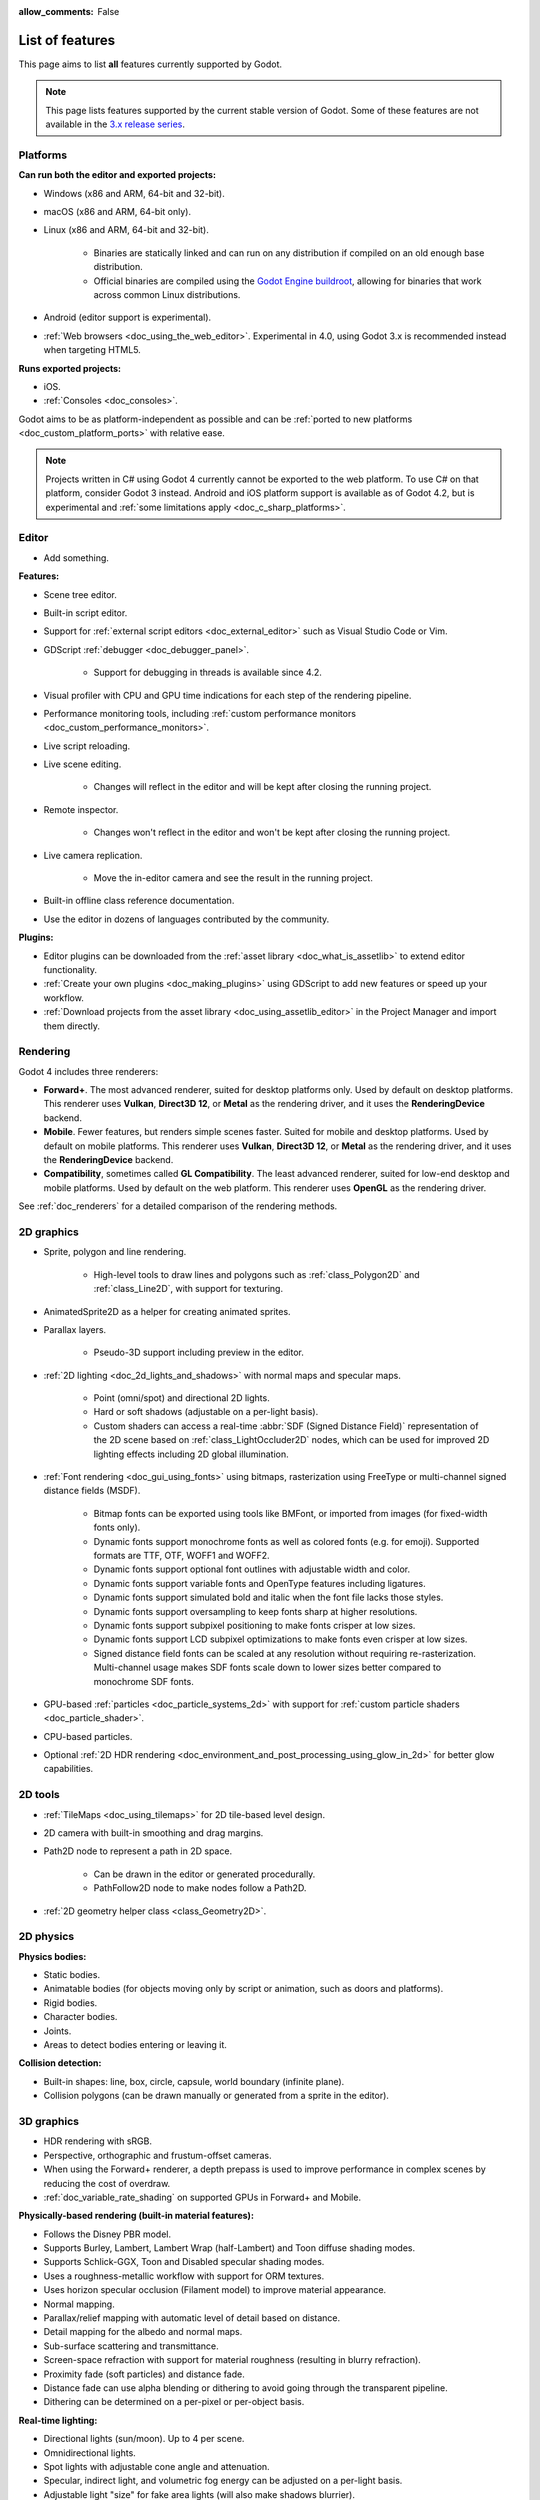 :allow_comments: False

.. _doc_list_of_features:

List of features
================

This page aims to list **all** features currently supported by Godot.

.. note::

    This page lists features supported by the current stable version of
    Godot. Some of these features are not available in the
    `3.x release series <https://docs.godotengine.org/en/3.6/about/list_of_features.html>`__.

Platforms
---------

.. seealso::

    See :ref:`doc_system_requirements` for hardware and software version requirements.

**Can run both the editor and exported projects:**

- Windows (x86 and ARM, 64-bit and 32-bit).
- macOS (x86 and ARM, 64-bit only).
- Linux (x86 and ARM, 64-bit and 32-bit).

   - Binaries are statically linked and can run on any distribution if compiled
     on an old enough base distribution.
   - Official binaries are compiled using the
     `Godot Engine buildroot <https://github.com/godotengine/buildroot>`__,
     allowing for binaries that work across common Linux distributions.

- Android (editor support is experimental).
- :ref:`Web browsers <doc_using_the_web_editor>`. Experimental in 4.0,
  using Godot 3.x is recommended instead when targeting HTML5.

**Runs exported projects:**

- iOS.
- :ref:`Consoles <doc_consoles>`.

Godot aims to be as platform-independent as possible and can be
:ref:`ported to new platforms <doc_custom_platform_ports>` with relative ease.

.. note::

    Projects written in C# using Godot 4 currently cannot be exported to the
    web platform. To use C# on that platform, consider Godot 3 instead.
    Android and iOS platform support is available as of Godot 4.2, but is
    experimental and :ref:`some limitations apply <doc_c_sharp_platforms>`.

Editor
------

- Add something.

**Features:**

- Scene tree editor.
- Built-in script editor.
- Support for :ref:`external script editors <doc_external_editor>` such as
  Visual Studio Code or Vim.
- GDScript :ref:`debugger <doc_debugger_panel>`.

   - Support for debugging in threads is available since 4.2.
- Visual profiler with CPU and GPU time indications for each step of the
  rendering pipeline.
- Performance monitoring tools, including
  :ref:`custom performance monitors <doc_custom_performance_monitors>`.
- Live script reloading.
- Live scene editing.

   - Changes will reflect in the editor and will be kept after closing the running project.

- Remote inspector.

   - Changes won't reflect in the editor and won't be kept after closing the running project.

- Live camera replication.

   - Move the in-editor camera and see the result in the running project.

- Built-in offline class reference documentation.
- Use the editor in dozens of languages contributed by the community.

**Plugins:**

- Editor plugins can be downloaded from the
  :ref:`asset library <doc_what_is_assetlib>` to extend editor functionality.
- :ref:`Create your own plugins <doc_making_plugins>` using GDScript to add new
  features or speed up your workflow.
- :ref:`Download projects from the asset library <doc_using_assetlib_editor>`
  in the Project Manager and import them directly.

Rendering
---------

Godot 4 includes three renderers:

- **Forward+**. The most advanced renderer, suited for desktop platforms only.
  Used by default on desktop platforms. This renderer uses **Vulkan**, **Direct3D 12**,
  or **Metal** as the rendering driver, and it uses the **RenderingDevice** backend.
- **Mobile**. Fewer features, but renders simple scenes faster. Suited for mobile
  and desktop platforms. Used by default on mobile platforms. This renderer uses
  **Vulkan**, **Direct3D 12**, or **Metal** as the rendering driver, and it uses
  the **RenderingDevice** backend.
- **Compatibility**, sometimes called **GL Compatibility**. The least advanced
  renderer, suited for low-end desktop and mobile platforms. Used by default on
  the web platform. This renderer uses **OpenGL** as the rendering driver.

See :ref:`doc_renderers` for a detailed comparison of the rendering methods.

2D graphics
-----------

- Sprite, polygon and line rendering.

   - High-level tools to draw lines and polygons such as
     :ref:`class_Polygon2D` and :ref:`class_Line2D`, with support for texturing.

- AnimatedSprite2D as a helper for creating animated sprites.
- Parallax layers.

   - Pseudo-3D support including preview in the editor.

- :ref:`2D lighting <doc_2d_lights_and_shadows>` with normal maps and specular maps.

   - Point (omni/spot) and directional 2D lights.
   - Hard or soft shadows (adjustable on a per-light basis).
   - Custom shaders can access a real-time :abbr:`SDF (Signed Distance Field)`
     representation of the 2D scene based on :ref:`class_LightOccluder2D` nodes,
     which can be used for improved 2D lighting effects including 2D global illumination.

- :ref:`Font rendering <doc_gui_using_fonts>` using bitmaps, rasterization using FreeType
  or multi-channel signed distance fields (MSDF).

   - Bitmap fonts can be exported using tools like BMFont, or imported from images
     (for fixed-width fonts only).
   - Dynamic fonts support monochrome fonts as well as colored fonts (e.g. for emoji).
     Supported formats are TTF, OTF, WOFF1 and WOFF2.
   - Dynamic fonts support optional font outlines with adjustable width and color.
   - Dynamic fonts support variable fonts and OpenType features including ligatures.
   - Dynamic fonts support simulated bold and italic when the font file lacks
     those styles.
   - Dynamic fonts support oversampling to keep fonts sharp at higher resolutions.
   - Dynamic fonts support subpixel positioning to make fonts crisper at low sizes.
   - Dynamic fonts support LCD subpixel optimizations to make fonts even crisper at low sizes.
   - Signed distance field fonts can be scaled at any resolution without
     requiring re-rasterization. Multi-channel usage makes SDF fonts scale down
     to lower sizes better compared to monochrome SDF fonts.

- GPU-based :ref:`particles <doc_particle_systems_2d>` with support for
  :ref:`custom particle shaders <doc_particle_shader>`.
- CPU-based particles.
- Optional :ref:`2D HDR rendering <doc_environment_and_post_processing_using_glow_in_2d>`
  for better glow capabilities.

2D tools
--------

- :ref:`TileMaps <doc_using_tilemaps>` for 2D tile-based level design.
- 2D camera with built-in smoothing and drag margins.
- Path2D node to represent a path in 2D space.

   - Can be drawn in the editor or generated procedurally.
   - PathFollow2D node to make nodes follow a Path2D.

- :ref:`2D geometry helper class <class_Geometry2D>`.

2D physics
----------

**Physics bodies:**

- Static bodies.
- Animatable bodies (for objects moving only by script or animation, such as doors and platforms).
- Rigid bodies.
- Character bodies.
- Joints.
- Areas to detect bodies entering or leaving it.

**Collision detection:**

- Built-in shapes: line, box, circle, capsule, world boundary (infinite plane).
- Collision polygons (can be drawn manually or generated from a sprite in the editor).

3D graphics
-----------

- HDR rendering with sRGB.
- Perspective, orthographic and frustum-offset cameras.
- When using the Forward+ renderer, a depth prepass is used to improve
  performance in complex scenes by reducing the cost of overdraw.
- :ref:`doc_variable_rate_shading` on supported GPUs in Forward+ and Mobile.

**Physically-based rendering (built-in material features):**

- Follows the Disney PBR model.
- Supports Burley, Lambert, Lambert Wrap (half-Lambert) and Toon diffuse shading modes.
- Supports Schlick-GGX, Toon and Disabled specular shading modes.
- Uses a roughness-metallic workflow with support for ORM textures.
- Uses horizon specular occlusion (Filament model) to improve material appearance.
- Normal mapping.
- Parallax/relief mapping with automatic level of detail based on distance.
- Detail mapping for the albedo and normal maps.
- Sub-surface scattering and transmittance.
- Screen-space refraction with support for material roughness (resulting in blurry refraction).
- Proximity fade (soft particles) and distance fade.
- Distance fade can use alpha blending or dithering to avoid going through
  the transparent pipeline.
- Dithering can be determined on a per-pixel or per-object basis.

**Real-time lighting:**

- Directional lights (sun/moon). Up to 4 per scene.
- Omnidirectional lights.
- Spot lights with adjustable cone angle and attenuation.
- Specular, indirect light, and volumetric fog energy can be adjusted on a per-light basis.
- Adjustable light "size" for fake area lights (will also make shadows blurrier).
- Optional distance fade system to fade distant lights and their shadows, improving performance.
- When using the Forward+ renderer (default on desktop), lights are
  rendered with clustered forward optimizations to decrease their individual cost.
  Clustered rendering also lifts any limits on the number of lights that can be used on a mesh.
- When using the Mobile renderer, up to 8 omni lights and 8 spot lights can
  be displayed per mesh resource. Baked lighting can be used to overcome this limit
  if needed.

**Shadow mapping:**

- *DirectionalLight:* Orthogonal (fastest), PSSM 2-split and 4-split.
  Supports blending between splits.
- *OmniLight:* Dual paraboloid (fast) or cubemap (slower but more accurate).
  Supports colored projector textures in the form of panoramas.
- *SpotLight:* Single texture. Supports colored projector textures.
- Shadow normal offset bias and shadow pancaking to decrease the amount of
  visible shadow acne and peter-panning.
- :abbr:`PCSS (Percentage Closer Soft Shadows)`-like shadow blur based on the
  light size and distance from the surface the shadow is cast on.
- Adjustable shadow blur on a per-light basis.

**Global illumination with indirect lighting:**

- :ref:`Baked lightmaps <doc_using_lightmap_gi>` (fast, but can't be updated at runtime).

   - Supports baking indirect light only or baking both direct and indirect lighting.
     The bake mode can be adjusted on a per-light basis to allow for hybrid light
     baking setups.
   - Supports lighting dynamic objects using automatic and manually placed probes.
   - Optionally supports directional lighting and rough reflections based on spherical
     harmonics.
   - Lightmaps are baked on the GPU using compute shaders (much faster compared
     to CPU lightmapping). Baking can only be performed from the editor,
     not in exported projects.
   - Supports GPU-based :ref:`denoising <doc_using_lightmap_gi_denoising>`
     with JNLM, or CPU/GPU-based denoising with OIDN.

- :ref:`Voxel-based GI probes <doc_using_voxel_gi>`. Supports
  dynamic lights *and* dynamic occluders, while also supporting reflections.
  Requires a fast baking step which can be performed in the editor or at
  runtime (including from an exported project).
- :ref:`Signed-distance field GI <doc_using_sdfgi>` designed for large open worlds.
  Supports dynamic lights, but not dynamic occluders. Supports reflections.
  No baking required.
- :ref:`Screen-space indirect lighting (SSIL) <doc_environment_and_post_processing_ssil>`
  at half or full resolution. Fully real-time and supports any kind of emissive
  light source (including decals).
- VoxelGI and SDFGI use a deferred pass to allow for rendering GI at half
  resolution to improve performance (while still having functional MSAA support).

**Reflections:**

- Voxel-based reflections (when using GI probes) and SDF-based reflections
  (when using signed distance field GI). Voxel-based reflections are visible
  on transparent surfaces, while rough SDF-based reflections are visible
  on transparent surfaces.
- Fast baked reflections or slow real-time reflections using ReflectionProbe.
  Parallax box correction can optionally be enabled.
- Screen-space reflections with support for material roughness.
- Reflection techniques can be mixed together for greater accuracy or scalability.
- When using the Forward+ renderer (default on desktop), reflection probes are
  rendered with clustered forward optimizations to decrease their individual cost.
  Clustered rendering also lifts any limits on the number of reflection probes that can be used on a mesh.
- When using the Mobile renderer, up to 8 reflection probes can be displayed per mesh
  resource. When using the Compatibility renderer, up to 2 reflection probes can
  be displayed per mesh resource.

**Decals:**

- :ref:`Supports albedo <doc_using_decals>`, emissive, :abbr:`ORM (Occlusion Roughness Metallic)`,
  and normal mapping.
- Texture channels are smoothly overlaid on top of the underlying material,
  with support for normal/ORM-only decals.
- Support for normal fade to fade the decal depending on its incidence angle.
- Does not rely on runtime mesh generation. This means decals can be used on
  complex skinned meshes with no performance penalty, even if the decal moves every frame.
- Support for nearest, bilinear, trilinear or anisotropic texture filtering (configured globally).
- Optional distance fade system to fade distant decals, improving performance.
- When using the Forward+ renderer (default on desktop), decals are
  rendered with clustered forward optimizations to decrease their individual cost.
  Clustered rendering also lifts any limits on the number of decals that can be used on a mesh.
- When using the Mobile renderer, up to 8 decals can be displayed per mesh
  resource.

**Sky:**

- Panorama sky (using an HDRI).
- Procedural sky and Physically-based sky that respond to the DirectionalLights in the scene.
- Support for :ref:`custom sky shaders <doc_sky_shader>`, which can be animated.
- The radiance map used for ambient and specular light can be updated in
  real-time depending on the quality settings chosen.

**Fog:**

- Exponential depth fog.
- Exponential height fog.
- Support for automatic fog color depending on the sky color (aerial perspective).
- Support for sun scattering in the fog.
- Support for controlling how much fog rendering should affect the sky, with
  separate controls for traditional and volumetric fog.
- Support for making specific materials ignore fog.

**Volumetric fog:**

- Global :ref:`volumetric fog <doc_volumetric_fog>` that reacts to lights and shadows.
- Volumetric fog can take indirect light into account when using VoxelGI or SDFGI.
- Fog volume nodes that can be placed to add fog to specific areas (or remove fog from specific areas).
  Supported shapes include box, ellipse, cone, cylinder, and 3D texture-based density maps.
- Each fog volume can have its own custom shader.
- Can be used together with traditional fog.

**Particles:**

- GPU-based particles with support for subemitters (2D + 3D), trails (2D + 3D),
  attractors (3D only) and collision (2D + 3D).

  - 3D particle attractor shapes supported: box, sphere and 3D vector fields.
  - 3D particle collision shapes supported: box, sphere, baked signed distance field
    and real-time heightmap (suited for open world weather effects).
  - 2D particle collision is handled using a signed distance field generated in real-time
    based on :ref:`class_LightOccluder2D` nodes in the scene.
  - Trails can use the built-in ribbon trail and tube trail meshes, or custom
    meshes with skeletons.
  - Support for custom particle shaders with manual emission.

- CPU-based particles.

**Post-processing:**

- Tonemapping (Linear, Reinhard, Filmic, ACES).
- Automatic exposure adjustments based on viewport brightness (and manual exposure override).
- Near and far depth of field with adjustable bokeh simulation (box, hexagon, circle).
- Screen-space ambient occlusion (SSAO) at half or full resolution.
- Glow/bloom with optional bicubic upscaling and several blend modes available:
  Screen, Soft Light, Add, Replace, Mix.
- Glow can have a colored dirt map texture, acting as a lens dirt effect.
- Glow can be :ref:`used as a screen-space blur effect <doc_environment_and_post_processing_using_glow_to_blur_the_screen>`.
- Color correction using a one-dimensional ramp or a 3D LUT texture.
- Roughness limiter to reduce the impact of specular aliasing.
- Brightness, contrast and saturation adjustments.

**Texture filtering:**

- Nearest, bilinear, trilinear or anisotropic filtering.
- Filtering options are defined on a per-use basis, not a per-texture basis.

**Texture compression:**

- Basis Universal (slow, but results in smaller files).
- BPTC for high-quality compression (not supported on macOS).
- ETC2 (not supported on macOS).
- S3TC (not supported on mobile/Web platforms).

**Antialiasing:**

- Temporal :ref:`antialiasing <doc_3d_antialiasing>` (TAA).
- AMD FidelityFX Super Resolution 2.2 :ref:`antialiasing <doc_3d_antialiasing>` (FSR2),
  which can be used at native resolution as a form of high-quality temporal antialiasing.
- Multi-sample antialiasing (MSAA), for both :ref:`doc_2d_antialiasing` and :ref:`doc_3d_antialiasing`.
- Fast approximate antialiasing (FXAA).
- Super-sample antialiasing (SSAA) using bilinear 3D scaling and a 3D resolution scale above 1.0.
- Alpha antialiasing, MSAA alpha to coverage and alpha hashing on a per-material basis.

**Resolution scaling:**

- Support for :ref:`rendering 3D at a lower resolution <doc_resolution_scaling>`
  while keeping 2D rendering at the original scale. This can be used to improve
  performance on low-end systems or improve visuals on high-end systems.
- Resolution scaling uses bilinear filtering, AMD FidelityFX Super Resolution
  1.0 (FSR1) or AMD FidelityFX Super Resolution 2.2 (FSR2).
- Texture mipmap LOD bias is adjusted automatically to improve quality at lower
  resolution scales. It can also be modified with a manual offset.

Most effects listed above can be adjusted for better performance or to further
improve quality. This can be helpful when
:ref:`using Godot for offline rendering <doc_creating_movies>`.

3D tools
--------

- Built-in meshes: cube, cylinder/cone, (hemi)sphere, prism, plane, quad, torus, ribbon, tube.
- :ref:`GridMaps <doc_using_gridmaps>` for 3D tile-based level design.
- :ref:`Constructive solid geometry <doc_csg_tools>` (intended for prototyping).
- Tools for :ref:`procedural geometry generation <doc_procedural_geometry>`.
- Path3D node to represent a path in 3D space.

   - Can be drawn in the editor or generated procedurally.
   - PathFollow3D node to make nodes follow a Path3D.

- :ref:`3D geometry helper class <class_Geometry3D>`.
- Support for exporting the current scene as a glTF 2.0 file, both from the editor
  and at runtime from an exported project.

3D physics
----------

**Physics bodies:**

- Static bodies.
- Animatable bodies (for objects moving only by script or animation, such as doors and platforms).
- Rigid bodies.
- Character bodies.
- Vehicle bodies (intended for arcade physics, not simulation).
- Joints.
- Soft bodies.
- Ragdolls.
- Areas to detect bodies entering or leaving it.

**Collision detection:**

- Built-in shapes: cuboid, sphere, capsule, cylinder, world boundary (infinite plane).
- Generate triangle collision shapes for any mesh from the editor.
- Generate one or several convex collision shapes for any mesh from the editor.

Shaders
-------

- *2D:* Custom vertex, fragment, and light shaders.
- *3D:* Custom vertex, fragment, light, and sky shaders.
- Text-based shaders using a :ref:`shader language inspired by GLSL <doc_shading_language>`.
- Visual shader editor.

   - Support for visual shader plugins.

Scripting
---------

**General:**

- Object-oriented design pattern with scripts extending nodes.
- Signals and groups for communicating between scripts.
- Support for :ref:`cross-language scripting <doc_cross_language_scripting>`.
- Many 2D, 3D and 4D linear algebra data types such as vectors and transforms.

:ref:`GDScript: <toc-learn-scripting-gdscript>`

- :ref:`High-level interpreted language <doc_gdscript>` with
  :ref:`optional static typing <doc_gdscript_static_typing>`.
- Syntax inspired by Python. However, GDScript is **not** based on Python.
- Syntax highlighting is provided on GitHub.
- :ref:`Use threads <doc_using_multiple_threads>` to perform asynchronous actions
  or make use of multiple processor cores.

:ref:`C#: <toc-learn-scripting-C#>`

- Packaged in a separate binary to keep file sizes and dependencies down.
- Supports .NET 6 and higher.

   - Full support for the C# 10.0 syntax and features.

- Supports Windows, Linux, and macOS. As of 4.2 experimental support for Android
  and iOS is also available (requires a .NET 7.0 project for Android and 8.0 for iOS).

   - On the Android platform only some architectures are supported: ``arm64`` and ``x64``.
   - On the iOS platform only some architectures are supported: ``arm64``.
   - The web platform is currently unsupported. To use C# on that platform,
     consider Godot 3 instead.

- Using an external editor is recommended to benefit from IDE functionality.

**GDExtension (C, C++, Rust, D, ...):**

- When you need it, link to native libraries for higher performance and third-party integrations.

   - For scripting game logic, GDScript or C# are recommended if their
     performance is suitable.

- Official GDExtension bindings for `C <https://github.com/godotengine/godot-headers>`__
  and `C++ <https://github.com/godotengine/godot-cpp>`__.

   - Use any build system and language features you wish.

- Actively developed GDExtension bindings for `D <https://github.com/godot-dlang/godot-dlang>`__,
  `Haxe <https://hxgodot.github.io/>`__, `Swift <https://github.com/migueldeicaza/SwiftGodot>`__, and `Rust <https://github.com/godot-rust/gdextension>`__
  bindings provided by the community. (Some of these bindings may be experimental and not production-ready).

Audio
-----

**Features:**

- Mono, stereo, 5.1 and 7.1 output.
- Non-positional and positional playback in 2D and 3D.

   - Optional Doppler effect in 2D and 3D.

- Support for re-routable :ref:`audio buses <doc_audio_buses>` and effects
  with dozens of effects included.
- Support for polyphony (playing several sounds from a single AudioStreamPlayer node).
- Support for random volume and pitch.
- Support for real-time pitch scaling.
- Support for sequential/random sample selection, including repetition prevention
  when using random sample selection.
- Listener2D and Listener3D nodes to listen from a position different than the camera.
- Support for :ref:`procedural audio generation <class_AudioStreamGenerator>`.
- Audio input to record microphones.
- MIDI input.

   - No support for MIDI output yet.

**APIs used:**

- *Windows:* WASAPI.
- *macOS:* CoreAudio.
- *Linux:* PulseAudio or ALSA.

Import
------

- Support for :ref:`custom import plugins <doc_import_plugins>`.

**Formats:**

- *Images:* See :ref:`doc_importing_images`.
- *Audio:*

   - WAV with optional IMA-ADPCM compression.
   - Ogg Vorbis.
   - MP3.

- *3D scenes:* See :ref:`doc_importing_3d_scenes`.

   - glTF 2.0 *(recommended)*.
   - ``.blend`` (by calling Blender's glTF export functionality transparently).
   - FBX (by calling `FBX2glTF <https://github.com/godotengine/FBX2glTF>`__ transparently).
   - Collada (.dae).
   - Wavefront OBJ (static scenes only, can be loaded directly as a mesh or imported as a 3D scene).

- Support for loading glTF 2.0 scenes at runtime, including from an exported project.
- 3D meshes use `Mikktspace <http://www.mikktspace.com/>`__ to generate tangents
  on import, which ensures consistency with other 3D applications such as Blender.

Input
-----

- :ref:`Input mapping system <doc_input_examples>` using hardcoded input events
  or remappable input actions.

   - Axis values can be mapped to two different actions with a configurable deadzone.
   - Use the same code to support both keyboards and gamepads.

- Keyboard input.

   - Keys can be mapped in "physical" mode to be independent of the keyboard layout.

- Mouse input.

   - The mouse cursor can be visible, hidden, captured or confined within the window.
   - When captured, raw input will be used on Windows and Linux to
     sidestep the OS' mouse acceleration settings.

- Gamepad input (up to 8 simultaneous controllers).
- Pen/tablet input with pressure support.

Navigation
----------

- A* algorithm in :ref:`2D <class_AStar2D>` and :ref:`3D <class_AStar3D>`.
- Navigation meshes with dynamic obstacle avoidance in
  :ref:`2D <doc_navigation_overview_2d>` and :ref:`3D <doc_navigation_overview_3d>`.
- Generate navigation meshes from the editor or at runtime (including from an exported project).

Networking
----------

- Low-level TCP networking using :ref:`class_StreamPeer` and :ref:`class_TCPServer`.
- Low-level UDP networking using :ref:`class_PacketPeer` and :ref:`class_UDPServer`.
- Low-level HTTP requests using :ref:`class_HTTPClient`.
- High-level HTTP requests using :ref:`class_HTTPRequest`.

   - Supports HTTPS out of the box using bundled certificates.

- :ref:`High-level multiplayer <doc_high_level_multiplayer>` API using UDP and ENet.

   - Automatic replication using remote procedure calls (RPCs).
   - Supports unreliable, reliable and ordered transfers.

- :ref:`WebSocket <doc_websocket>` client and server, available on all platforms.
- :ref:`WebRTC <doc_webrtc>` client and server, available on all platforms.
- Support for :ref:`UPnP <class_UPNP>` to sidestep the requirement to forward ports
  when hosting a server behind a NAT.

Internationalization
--------------------

- Full support for Unicode including emoji.
- Store localization strings using :ref:`CSV <doc_internationalizing_games>`
  or :ref:`gettext <doc_localization_using_gettext>`.

  - Support for generating gettext POT and PO files from the editor.

- Use localized strings in your project automatically in GUI elements or by
  using the ``tr()`` function.
- Support for pluralization and translation contexts when using gettext translations.
- Support for :ref:`bidirectional typesetting <doc_internationalizing_games_bidi>`,
  text shaping and OpenType localized forms.
- Automatic UI mirroring for right-to-left locales.
- Support for pseudolocalization to test your project for i18n-friendliness.

Windowing and OS integration
----------------------------

- Spawn multiple independent windows within a single process.
- Move, resize, minimize, and maximize windows spawned by the project.
- Change the window title and icon.
- Request attention (will cause the title bar to blink on most platforms).
- Fullscreen mode.

   - Uses borderless fullscreen by default on Windows for fast alt-tabbing,
     but can optionally use exclusive fullscreen to reduce input lag.

- Borderless windows (fullscreen or non-fullscreen).
- Ability to keep a window always on top.
- Global menu integration on macOS.
- Execute commands in a blocking or non-blocking manner (including running
  multiple instances of the same project).
- Open file paths and URLs using default or custom protocol handlers (if registered on the system).
- Parse custom command line arguments.
- Any Godot binary (editor or exported project) can be
  :ref:`used as a headless server <doc_exporting_for_dedicated_servers>`
  by starting it with the ``--headless`` command line argument.
  This allows running the engine without a GPU or display server.

Mobile
------

- In-app purchases on :ref:`Android <doc_android_in_app_purchases>`
  and :ref:`iOS <doc_plugins_for_ios>`.
- Support for advertisements using third-party modules.

XR support (AR and VR)
----------------------

- Out of the box :ref:`support for OpenXR <doc_setting_up_xr>`.

   - Including support for popular desktop headsets like the Valve Index, WMR headsets, and Quest over Link.

- Support for :ref:`Android-based headsets <doc_deploying_to_android>` using OpenXR through a plugin.

  - Including support for popular stand alone headsets like the Meta Quest 1/2/3 and Pro, Pico 4, Magic Leap 2, and Lynx R1.

- Other devices supported through an XR plugin structure.
- Various advanced toolkits are available that implement common features required by XR applications.

GUI system
----------

Godot's GUI is built using the same Control nodes used to make games in Godot.
The editor UI can easily be extended in many ways using add-ons.

**Nodes:**

- Buttons.
- Checkboxes, check buttons, radio buttons.
- Text entry using :ref:`class_LineEdit` (single line) and :ref:`class_TextEdit` (multiple lines).
  TextEdit also supports code editing features such as displaying line numbers
  and syntax highlighting.
- Dropdown menus using :ref:`class_PopupMenu` and :ref:`class_OptionButton`.
- Scrollbars.
- Labels.
- RichTextLabel for :ref:`text formatted using BBCode <doc_bbcode_in_richtextlabel>`,
  with support for animated custom effects.
- Trees (can also be used to represent tables).
- Color picker with RGB and HSV modes.
- Controls can be rotated and scaled.

**Sizing:**

- Anchors to keep GUI elements in a specific corner, edge or centered.
- Containers to place GUI elements automatically following certain rules.

   - :ref:`Stack <class_BoxContainer>` layouts.
   - :ref:`Grid <class_GridContainer>` layouts.
   - :ref:`Flow <class_FlowContainer>` layouts (similar to autowrapping text).
   - :ref:`Margin <class_MarginContainer>`, :ref:`centered <class_CenterContainer>`
     and :ref:`aspect ratio <class_AspectRatioContainer>` layouts.
   - :ref:`Draggable splitter <class_SplitContainer>` layouts.

- Scale to :ref:`multiple resolutions <doc_multiple_resolutions>` using the
  ``canvas_items`` or ``viewport`` stretch modes.
- Support any aspect ratio using anchors and the ``expand`` stretch aspect.

**Theming:**

- Built-in theme editor.

   - Generate a theme based on the current editor theme settings.

- Procedural vector-based theming using :ref:`class_StyleBoxFlat`.

   - Supports rounded/beveled corners, drop shadows, per-border widths and antialiasing.

- Texture-based theming using :ref:`class_StyleBoxTexture`.

Godot's small distribution size can make it a suitable alternative to frameworks
like Electron or Qt.

Animation
---------

- Direct kinematics and inverse kinematics.
- Support for animating any property with customizable interpolation.
- Support for calling methods in animation tracks.
- Support for playing sounds in animation tracks.
- Support for Bézier curves in animation.

File formats
------------

- Scenes and resources can be saved in :ref:`text-based <doc_tscn_file_format>` or binary formats.

   - Text-based formats are human-readable and more friendly to version control.
   - Binary formats are faster to save/load for large scenes/resources.

- Read and write text or binary files using :ref:`class_FileAccess`.

   - Can optionally be compressed or encrypted.

- Read and write :ref:`class_JSON` files.
- Read and write INI-style configuration files using :ref:`class_ConfigFile`.

   - Can (de)serialize any Godot datatype, including Vector2/3, Color, ...

- Read XML files using :ref:`class_XMLParser`.
- :ref:`Load and save images, audio/video, fonts and ZIP archives <doc_runtime_loading_and_saving>`
  in an exported project without having to go through Godot's import system.
- Pack game data into a PCK file (custom format optimized for fast seeking),
  into a ZIP archive, or directly into the executable for single-file distribution.
- :ref:`Export additional PCK files<doc_exporting_pcks>` that can be read
  by the engine to support mods and DLCs.

Miscellaneous
-------------

- :ref:`Video playback <doc_playing_videos>` with built-in support for Ogg Theora.
- :ref:`Movie Maker mode <doc_creating_movies>` to record videos from a running
  project with synchronized audio and perfect frame pacing.
- :ref:`Low-level access to servers <doc_using_servers>` which allows bypassing
  the scene tree's overhead when needed.
- :ref:`Command line interface <doc_command_line_tutorial>` for automation.

   - Export and deploy projects using continuous integration platforms.
   - `Shell completion scripts <https://github.com/godotengine/godot/tree/master/misc/dist/shell>`__
     are available for Bash, zsh and fish.
   - Print colored text to standard output on all platforms using
     :ref:`print_rich <class_@GlobalScope_method_print_rich>`.

- Support for :ref:`C++ modules <doc_custom_modules_in_cpp>` statically linked
  into the engine binary.
- Engine and editor written in C++17.

   - Can be :ref:`compiled <doc_introduction_to_the_buildsystem>` using GCC,
     Clang and MSVC. MinGW is also supported.
   - Friendly towards packagers. In most cases, system libraries can be used
     instead of the ones provided by Godot. The build system doesn't download anything.
     Builds can be fully reproducible.

- Licensed under the permissive MIT license.

   - Open development process with :ref:`contributions welcome <doc_ways_to_contribute>`.

.. seealso::

    The `Godot proposals repository <https://github.com/godotengine/godot-proposals>`__
    lists features that have been requested by the community and may be implemented
    in future Godot releases.
